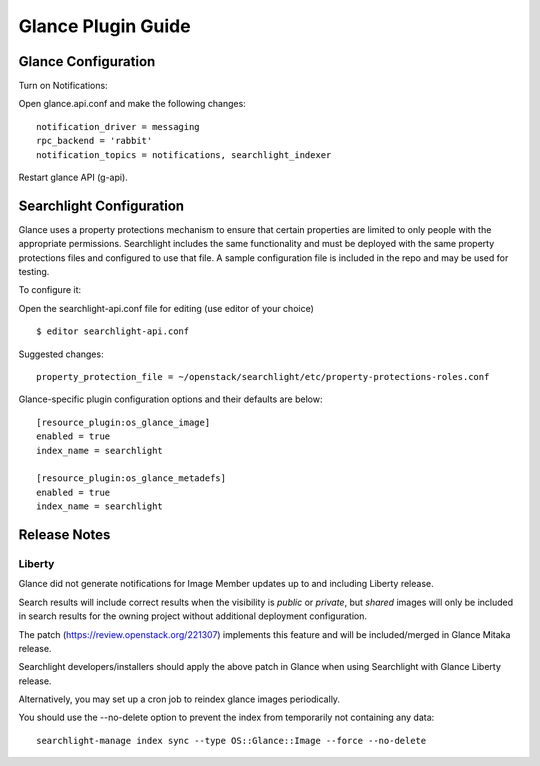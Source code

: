 ..
    c) Copyright 2015 Hewlett-Packard Development Company, L.P.

    Licensed under the Apache License, Version 2.0 (the "License"); you may
    not use this file except in compliance with the License. You may obtain
    a copy of the License at

        http://www.apache.org/licenses/LICENSE-2.0

    Unless required by applicable law or agreed to in writing, software
    distributed under the License is distributed on an "AS IS" BASIS, WITHOUT
    WARRANTIES OR CONDITIONS OF ANY KIND, either express or implied. See the
    License for the specific language governing permissions and limitations
    under the License.

*******************
Glance Plugin Guide
*******************

Glance Configuration
====================

Turn on Notifications::

Open glance.api.conf and make the following changes::

    notification_driver = messaging
    rpc_backend = 'rabbit'
    notification_topics = notifications, searchlight_indexer

Restart glance API (g-api).

Searchlight Configuration
=========================

Glance uses a property protections mechanism to ensure that certain
properties are limited to only people with the appropriate permissions.
Searchlight includes the same functionality and must be deployed with
the same property protections files and configured to use that file. A
sample configuration file is included in the repo and may be used for testing.

To configure it::

Open the searchlight-api.conf file for editing (use editor of your choice)

::

  $ editor searchlight-api.conf

Suggested changes::

    property_protection_file = ~/openstack/searchlight/etc/property-protections-roles.conf

Glance-specific plugin configuration options and their defaults are below::

    [resource_plugin:os_glance_image]
    enabled = true
    index_name = searchlight

    [resource_plugin:os_glance_metadefs]
    enabled = true
    index_name = searchlight

Release Notes
=============

Liberty
-------

Glance did not generate notifications for Image Member updates up to and
including Liberty release.

Search results will include correct results when the visibility is `public`
or `private`, but `shared` images will only be included in search results
for the owning project without additional deployment configuration.

The patch (https://review.openstack.org/221307) implements this feature and will
be included/merged in Glance Mitaka release.

Searchlight developers/installers should apply the above patch in Glance when using
Searchlight with Glance Liberty release.

Alternatively, you may set up a cron job to reindex glance images periodically.

You should use the --no-delete option to prevent the index from temporarily not
containing any data::

    searchlight-manage index sync --type OS::Glance::Image --force --no-delete

